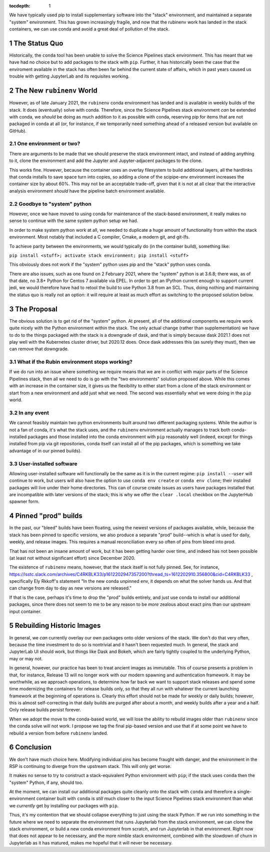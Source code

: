 ..
  Technote content.

  See https://developer.lsst.io/restructuredtext/style.html
  for a guide to reStructuredText writing.

  Do not put the title, authors or other metadata in this document;
  those are automatically added.

  Use the following syntax for sections:

  Sections
  ========

  and

  Subsections
  -----------

  and

  Subsubsections
  ^^^^^^^^^^^^^^

  To add images, add the image file (png, svg or jpeg preferred) to the
  _static/ directory. The reST syntax for adding the image is

  .. figure:: /_static/filename.ext
     :name: fig-label

     Caption text.

   Run: ``make html`` and ``open _build/html/index.html`` to preview your work.
   See the README at https://github.com/lsst-sqre/lsst-technote-bootstrap or
   this repo's README for more info.

   Feel free to delete this instructional comment.

:tocdepth: 1

.. Please do not modify tocdepth; will be fixed when a new Sphinx theme is shipped.

.. sectnum::

.. TODO: Delete the note below before merging new content to the master branch.

We have typically used pip to install supplementary software into the
"stack" environment, and maintained a separate "system" environment.
This has grown increasingly fragile, and now that the rubinenv work has
landed in the stack containers, we can use conda and avoid a great deal
of pollution of the stack.

.. Add content here.

The Status Quo
==============

Historically, the ``conda`` tool has been unable to solve the Science
Pipelines stack environment.  This has meant that we have had no choice
but to add packages to the stack with ``pip``.  Further, it has
historically been the case that the enviroment available in the stack
has often been far behind the current state of affairs, which in past
years caused us trouble with getting JupyterLab and its requisites
working.

The New ``rubinenv`` World
==========================

However, as of late January 2021, the ``rubinenv`` conda environment has
landed and is available in weekly builds of the stack.  It does
(eventually) solve with conda.  Therefore, since the Science Pipelines
stack environment *can* be extended with conda, we *should* be doing as
much addition to it as possible with conda, reserving pip for items that
are not packaged in conda at all (or, for instance, if we temporarily
need something ahead of a released version but available on GitHub).

One environment or two?
-----------------------

There are arguments to be made that we should preserve the stack
environment intact, and instead of adding anything to it, clone the
environment and add the Jupyter and Jupyter-adjacent packages to the
clone.

This works fine.  However, because the container uses an overlay
filesystem to build additional layers, all the hardlinks that conda
installs to save space turn into copies, so adding a clone of the
scipipe-env environment increases the container size by about 60%.  This
may not be an acceptable trade-off, given that it is not at all clear
that the interactive analysis environment *should* have the pipeline
batch environment available.

Goodbye to "system" python
--------------------------

However, once we have moved to using conda for maintenance of the
stack-based environment, it really makes no sense to continue with the
same system python setup we had.

In order to make system python work at all, we needed to duplicate a
huge amount of functionality from within the stack environment.  Most
notably that included a C compiler, Cmake, a modern git, and git-lfs.

To achieve parity between the environments, we would typically do (in
the container build), something like:

``pip install <stuff>; activate stack environment; pip install <stuff>``

This obviously does not work if the "system" python uses pip and the
"stack" python uses conda.

There are also issues, such as one found on 2 February 2021, where the
"system" python is at 3.6.8; there was, as of that date, no 3.8+ Python
for Centos 7 available via EPEL.  In order to get an IPython current
enough to support current jedi, we would therefore have had to retool
the build to use Python 3.8 from an SCL.  Thus, doing nothing and
maintaining the status quo is really not an option: it will require at
least as much effort as switching to the proposed solution below.

The Proposal
============

The obvious solution is to get rid of the "system" python.  At present,
all of the additional components we require work quite nicely with the
Python environment within the stack.  The only actual change (rather
than supplementation) we have to do to the things packaged with the
stack is a downgrade of dask, and that is simply because dask 2021.1
does not play well with the Kubernetes cluster driver, but 2020.12
does.  Once dask addresses this (as surely they must), then we can
remove that downgrade.

What if the Rubin environment stops working?
--------------------------------------------

If we do run into an issue where something we require means that we
are in conflict with major parts of the Science Pipelines stack, then
all we need to do is go with the "two environments" solution proposed
above.  While this comes with an increase in the container size, it
gives us the flexibility to either start from a clone of the stack
environment or start from a new environment and add just what we need.
The second was essentially what we were doing in the ``pip`` world.

In any event
------------

We cannot feasibly maintain two python environments built around two
different packaging systems.  While the author is not a fan of conda,
it's what the stack uses, and the ``rubinenv`` environment actually
manages to track both conda-installed packages and those installed into
the conda environment with ``pip`` reasonably well (indeed, except for
things installed from pip via git repositories, conda itself can install
all of the pip packages, which is something we take advantage of in our
pinned builds).

User-installed software
-----------------------

Allowing user-installed software will functionally be the same as it is
in the current regime: ``pip install --user`` will continue to work, but
users will also have the option to use ``conda env create`` or
``conda env clone``; their installed packages will live under their home
directories.  This can of course create issues as users have packages
installed that are incompatible with later versions of the stack; this
is why we offer the ``clear .local`` checkbox on the JupyterHub spawner
form.

Pinned "prod" builds
====================

In the past, our "bleed" builds have been floating, using the newest
versions of packages available, while, because the stack has been pinned
to specific versions, we also produce a separate "prod" build--which is
what is used for daily, weekly, and release images.  This requires a
manual reconciliation every so often of pins from bleed into prod.

That has not been an insane amount of work, but it has been getting
harder over time, and indeed has not been possible (at least not without
significant effort) since December 2020.

The existence of ``rubinenv`` means, however, that the stack itself is
not fully pinned.  See, for instance,
https://lsstc.slack.com/archives/C4RKBLK33/p1612202947357200?thread_ts=1612202910.356800&cid=C4RKBLK33
, specifically Ely Rkkoff's statement "In the new conda unpinned env, it
depends on what the solver hands us.  And that can change from day to
day as new versions are released."

If that is the case, perhaps it's time to drop the "prod" builds
entirely, and just use conda to install our additional packages, since
there does not seem to me to be any reason to be *more* zealous about
exact pins than our upstream input container.

Rebuilding Historic Images
==========================

In general, we *can* currently overlay our own packages onto older
versions of the stack.  We don't do that very often, because the time
investment to do so is nontrivial and it hasn't been requested much.  In
general, the stack and JupyterLab UI should work, but things like Dask
and Bokeh, which are fairly tightly coupled to the underlying Python,
may or may not.

In general, however, our practice has been to treat ancient images as
immutable.  This of course presents a problem in that, for instance,
Release 13 will no longer work with our modern spawning and
authentication framework.  It may be worthwhile, as we approach
operations, to determine how far back we want to support stack releases
and spend some time modernizing the containers for release builds only,
so that they all run with whatever the current launching framework at
the beginning of operations is.  Clearly this effort should not be made
for weekly or daily builds; however, this is almost self-correcting in
that daily builds are purged after about a month, and weekly builds
after a year and a half.  Only release builds persist forever.

When we adopt the move to the conda-based world, we will lose the
ability to rebuild images older than ``rubinenv`` since the conda solve
will not work.  I propose we tag the final pip-based version and use
that if at some point we have to rebuild a version from before
``rubinenv`` landed.

Conclusion
==========

We don't have much choice here.  Modifying individual pins has become
fraught with danger, and the environment in the RSP is continuing to
diverge from the upstream stack.  This will only get worse.

It makes no sense to try to construct a stack-equivalent Python
environment with ``pip``; if the stack uses ``conda`` then the "system"
Python, if any, should too.

At the moment, we can install our additional packages quite cleanly onto
the stack with ``conda`` and therefore a single-environment container
built with ``conda`` is *still* much closer to the input Science
Pipelines stack environment than what we *currently* get by installing
our packages with ``pip``.

Thus, it's my contention that we should collapse everything to just
using the stack Python.  If we run into something in the future where we
need to separate the environment that runs Jupyterlab from the stack
environment, we can clone the stack environment, or build a new conda
environment from scratch, and run Jupyterlab in that environment.  Right
now that does not appear to be necessary, and the more nimble stack
environment, combined with the slowdown of churn in Jupyterlab as it has
matured, makes me hopeful that it will never be necessary.

.. Do not include the document title (it's automatically added from metadata.yaml).

.. .. rubric:: References

.. Make in-text citations with: :cite:`bibkey`.

.. .. bibliography:: local.bib lsstbib/books.bib lsstbib/lsst.bib lsstbib/lsst-dm.bib lsstbib/refs.bib lsstbib/refs_ads.bib
..    :style: lsst_aa
